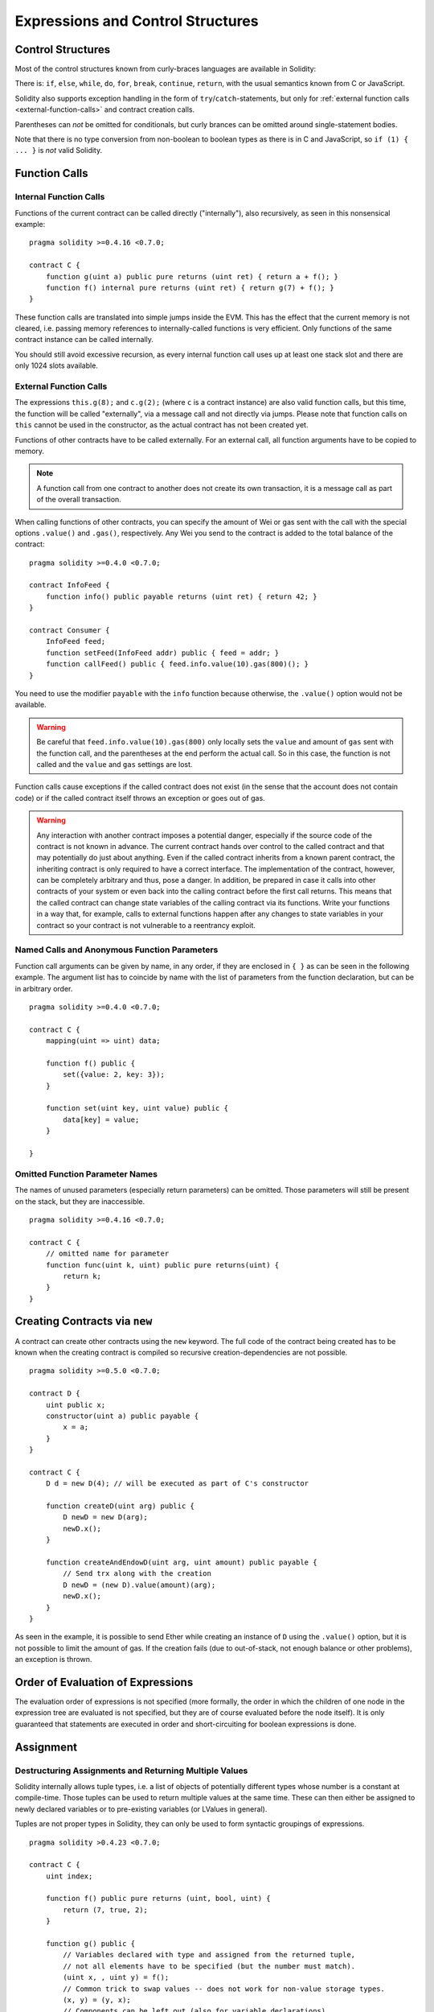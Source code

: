 ##################################
Expressions and Control Structures
##################################

.. index:: ! parameter, parameter;input, parameter;output, function parameter, parameter;function, return variable, variable;return, return


.. index:: if, else, while, do/while, for, break, continue, return, switch, goto

Control Structures
===================

Most of the control structures known from curly-braces languages are available in Solidity:

There is: ``if``, ``else``, ``while``, ``do``, ``for``, ``break``, ``continue``, ``return``, with
the usual semantics known from C or JavaScript.

Solidity also supports exception handling in the form of ``try``/``catch``-statements,
but only for :ref:`external function calls <external-function-calls>` and
contract creation calls.

Parentheses can *not* be omitted for conditionals, but curly brances can be omitted
around single-statement bodies.

Note that there is no type conversion from non-boolean to boolean types as
there is in C and JavaScript, so ``if (1) { ... }`` is *not* valid
Solidity.

.. index:: ! function;call, function;internal, function;external

.. _function-calls:

Function Calls
==============

.. _internal-function-calls:

Internal Function Calls
-----------------------

Functions of the current contract can be called directly ("internally"), also recursively, as seen in
this nonsensical example::

    pragma solidity >=0.4.16 <0.7.0;

    contract C {
        function g(uint a) public pure returns (uint ret) { return a + f(); }
        function f() internal pure returns (uint ret) { return g(7) + f(); }
    }

These function calls are translated into simple jumps inside the EVM. This has
the effect that the current memory is not cleared, i.e. passing memory references
to internally-called functions is very efficient. Only functions of the same
contract instance can be called internally.

You should still avoid excessive recursion, as every internal function call
uses up at least one stack slot and there are only 1024 slots available.

.. _external-function-calls:

External Function Calls
-----------------------

The expressions ``this.g(8);`` and ``c.g(2);`` (where ``c`` is a contract
instance) are also valid function calls, but this time, the function
will be called "externally", via a message call and not directly via jumps.
Please note that function calls on ``this`` cannot be used in the constructor,
as the actual contract has not been created yet.

Functions of other contracts have to be called externally. For an external call,
all function arguments have to be copied to memory.

.. note::
    A function call from one contract to another does not create its own transaction,
    it is a message call as part of the overall transaction.

When calling functions of other contracts, you can specify the amount of Wei or
gas sent with the call with the special options ``.value()`` and ``.gas()``,
respectively. Any Wei you send to the contract is added to the total balance
of the contract:

::

    pragma solidity >=0.4.0 <0.7.0;

    contract InfoFeed {
        function info() public payable returns (uint ret) { return 42; }
    }

    contract Consumer {
        InfoFeed feed;
        function setFeed(InfoFeed addr) public { feed = addr; }
        function callFeed() public { feed.info.value(10).gas(800)(); }
    }

You need to use the modifier ``payable`` with the ``info`` function because
otherwise, the ``.value()`` option would not be available.

.. warning::
  Be careful that ``feed.info.value(10).gas(800)`` only locally sets the
  ``value`` and amount of ``gas`` sent with the function call, and the
  parentheses at the end perform the actual call. So in this case, the
  function is not called and the ``value`` and ``gas`` settings are lost.

Function calls cause exceptions if the called contract does not exist (in the
sense that the account does not contain code) or if the called contract itself
throws an exception or goes out of gas.

.. warning::
    Any interaction with another contract imposes a potential danger, especially
    if the source code of the contract is not known in advance. The
    current contract hands over control to the called contract and that may potentially
    do just about anything. Even if the called contract inherits from a known parent contract,
    the inheriting contract is only required to have a correct interface. The
    implementation of the contract, however, can be completely arbitrary and thus,
    pose a danger. In addition, be prepared in case it calls into other contracts of
    your system or even back into the calling contract before the first
    call returns. This means
    that the called contract can change state variables of the calling contract
    via its functions. Write your functions in a way that, for example, calls to
    external functions happen after any changes to state variables in your contract
    so your contract is not vulnerable to a reentrancy exploit.

Named Calls and Anonymous Function Parameters
---------------------------------------------

Function call arguments can be given by name, in any order,
if they are enclosed in ``{ }`` as can be seen in the following
example. The argument list has to coincide by name with the list of
parameters from the function declaration, but can be in arbitrary order.

::

    pragma solidity >=0.4.0 <0.7.0;

    contract C {
        mapping(uint => uint) data;

        function f() public {
            set({value: 2, key: 3});
        }

        function set(uint key, uint value) public {
            data[key] = value;
        }

    }

Omitted Function Parameter Names
--------------------------------

The names of unused parameters (especially return parameters) can be omitted.
Those parameters will still be present on the stack, but they are inaccessible.

::

    pragma solidity >=0.4.16 <0.7.0;

    contract C {
        // omitted name for parameter
        function func(uint k, uint) public pure returns(uint) {
            return k;
        }
    }


.. index:: ! new, contracts;creating

.. _creating-contracts:

Creating Contracts via ``new``
==============================

A contract can create other contracts using the ``new`` keyword. The full
code of the contract being created has to be known when the creating contract
is compiled so recursive creation-dependencies are not possible.

::

    pragma solidity >=0.5.0 <0.7.0;

    contract D {
        uint public x;
        constructor(uint a) public payable {
            x = a;
        }
    }

    contract C {
        D d = new D(4); // will be executed as part of C's constructor

        function createD(uint arg) public {
            D newD = new D(arg);
            newD.x();
        }

        function createAndEndowD(uint arg, uint amount) public payable {
            // Send trx along with the creation
            D newD = (new D).value(amount)(arg);
            newD.x();
        }
    }

As seen in the example, it is possible to send Ether while creating
an instance of ``D`` using the ``.value()`` option, but it is not possible
to limit the amount of gas.
If the creation fails (due to out-of-stack, not enough balance or other problems),
an exception is thrown.

Order of Evaluation of Expressions
==================================

The evaluation order of expressions is not specified (more formally, the order
in which the children of one node in the expression tree are evaluated is not
specified, but they are of course evaluated before the node itself). It is only
guaranteed that statements are executed in order and short-circuiting for
boolean expressions is done.

.. index:: ! assignment

Assignment
==========

.. index:: ! assignment;destructuring

Destructuring Assignments and Returning Multiple Values
-------------------------------------------------------

Solidity internally allows tuple types, i.e. a list of objects
of potentially different types whose number is a constant at
compile-time. Those tuples can be used to return multiple values at the same time.
These can then either be assigned to newly declared variables
or to pre-existing variables (or LValues in general).

Tuples are not proper types in Solidity, they can only be used to form syntactic
groupings of expressions.

::

    pragma solidity >0.4.23 <0.7.0;

    contract C {
        uint index;

        function f() public pure returns (uint, bool, uint) {
            return (7, true, 2);
        }

        function g() public {
            // Variables declared with type and assigned from the returned tuple,
            // not all elements have to be specified (but the number must match).
            (uint x, , uint y) = f();
            // Common trick to swap values -- does not work for non-value storage types.
            (x, y) = (y, x);
            // Components can be left out (also for variable declarations).
            (index, , ) = f(); // Sets the index to 7
        }
    }

It is not possible to mix variable declarations and non-declaration assignments,
i.e. the following is not valid: ``(x, uint y) = (1, 2);``

.. note::
    Prior to version 0.5.0 it was possible to assign to tuples of smaller size, either
    filling up on the left or on the right side (which ever was empty). This is
    now disallowed, so both sides have to have the same number of components.

.. warning::
    Be careful when assigning to multiple variables at the same time when
    reference types are involved, because it could lead to unexpected
    copying behaviour.

Complications for Arrays and Structs
------------------------------------

The semantics of assignments are a bit more complicated for
non-value types like arrays and structs.
Assigning *to* a state variable always creates an independent
copy. On the other hand, assigning to a local variable creates
an independent copy only for elementary types, i.e. static
types that fit into 32 bytes. If structs or arrays (including
``bytes`` and ``string``) are assigned from a state variable
to a local variable, the local variable holds a reference to
the original state variable. A second assignment to the local
variable does not modify the state but only changes the
reference. Assignments to members (or elements) of the local
variable *do* change the state.

In the example below the call to ``g(x)`` has no effect on ``x`` because it creates
an independent copy of the storage value in memory. However, ``h(x)`` successfully modifies ``x``
because only a reference and not a copy is passed.

::

    pragma solidity >=0.4.16 <0.7.0;

    contract C {
        uint[20] x;

        function f() public {
            g(x);
            h(x);
        }

        function g(uint[20] memory y) internal pure {
            y[2] = 3;
        }

        function h(uint[20] storage y) internal {
            y[3] = 4;
        }
    }

.. index:: ! scoping, declarations, default value

.. _default-value:

Scoping and Declarations
========================

A variable which is declared will have an initial default
value whose byte-representation is all zeros.
The "default values" of variables are the typical "zero-state"
of whatever the type is. For example, the default value for a ``bool``
is ``false``. The default value for the ``uint`` or ``int``
types is ``0``. For statically-sized arrays and ``bytes1`` to
``bytes32``, each individual
element will be initialized to the default value corresponding
to its type. For dynamically-sized arrays, ``bytes``
and ``string``, the default value is an empty array or string.
For the ``enum`` type, the default value is its first member.

Scoping in Solidity follows the widespread scoping rules of C99
(and many other languages): Variables are visible from the point right after their declaration
until the end of the smallest ``{ }``-block that contains the declaration.
As an exception to this rule, variables declared in the
initialization part of a for-loop are only visible until the end of the for-loop.

Variables that are parameter-like (function parameters, modifier parameters,
catch parameters, ...) are visible inside the code block that follows -
the body of the function/modifier for a function and modifier parameter and the catch block
for a catch parameter.

Variables and other items declared outside of a code block, for example functions, contracts,
user-defined types, etc., are visible even before they were declared. This means you can
use state variables before they are declared and call functions recursively.

As a consequence, the following examples will compile without warnings, since
the two variables have the same name but disjoint scopes.

::

    pragma solidity >=0.5.0 <0.7.0;
    contract C {
        function minimalScoping() pure public {
            {
                uint same;
                same = 1;
            }

            {
                uint same;
                same = 3;
            }
        }
    }

As a special example of the C99 scoping rules, note that in the following,
the first assignment to ``x`` will actually assign the outer and not the inner variable.
In any case, you will get a warning about the outer variable being shadowed.

::

    pragma solidity >=0.5.0 <0.7.0;
    // This will report a warning
    contract C {
        function f() pure public returns (uint) {
            uint x = 1;
            {
                x = 2; // this will assign to the outer variable
                uint x;
            }
            return x; // x has value 2
        }
    }

.. warning::
    Before version 0.5.0 Solidity followed the same scoping rules as
    JavaScript, that is, a variable declared anywhere within a function would be in scope
    for the entire function, regardless where it was declared. The following example shows a code snippet that used
    to compile but leads to an error starting from version 0.5.0.

::

    pragma solidity >=0.5.0 <0.7.0;
    // This will not compile
    contract C {
        function f() pure public returns (uint) {
            x = 2;
            uint x;
            return x;
        }
    }

.. index:: ! exception, ! throw, ! assert, ! require, ! revert, ! errors

.. _assert-and-require:

Error handling: Assert, Require, Revert and Exceptions
======================================================

Solidity uses state-reverting exceptions to handle errors.
Such an exception undoes all changes made to the
state in the current call (and all its sub-calls) and
flags an error to the caller.

When exceptions happen in a sub-call, they "bubble up" (i.e.,
exceptions are rethrown) automatically. Exceptions to this rule are ``send``
and the low-level functions ``call``, ``delegatecall`` and
``staticcall``: they return ``false`` as their first return value in case
of an exception instead of "bubbling up".

.. warning::
    The low-level functions ``call``, ``delegatecall`` and
    ``staticcall`` return ``true`` as their first return value
    if the account called is non-existent, as part of the design
    of the EVM. Account existence must be checked prior to calling if needed.

Exceptions can be caught with the ``try``/``catch`` statement.

``assert`` and ``require``
--------------------------

The convenience functions ``assert`` and ``require`` can be used to check for conditions and throw an exception
if the condition is not met.

The ``assert`` function should only be used to test for internal
errors, and to check invariants. Properly functioning code should
never reach a failing ``assert`` statement; if this happens there
is a bug in your contract which you should fix. Language analysis
tools can evaluate your contract to identify the conditions and
function calls which will reach a failing ``assert``.

An ``assert``-style exception is generated in the following situations:

#. If you access an array or an array slice at a too large or negative index (i.e. ``x[i]`` where ``i >= x.length`` or ``i < 0``).
#. If you access a fixed-length ``bytesN`` at a too large or negative index.
#. If you divide or modulo by zero (e.g. ``5 / 0`` or ``23 % 0``).
#. If you shift by a negative amount.
#. If you convert a value too big or negative into an enum type.
#. If you call a zero-initialized variable of internal function type.
#. If you call ``assert`` with an argument that evaluates to false.

The ``require`` function should be used to ensure valid conditions
that cannot be detected until execution time.
This includes conditions on inputs
or return values from calls to external contracts.

A ``require``-style exception is generated in the following situations:

#. Calling ``require`` with an argument that evaluates to ``false``.
#. If you call a function via a message call but it does not finish
   properly (i.e., it runs out of gas, has no matching function, or
   throws an exception itself), except when a low level operation
   ``call``, ``send``, ``delegatecall``, ``callcode`` or ``staticcall``
   is used. The low level operations never throw exceptions but
   indicate failures by returning ``false``.
#. If you create a contract using the ``new`` keyword but the contract
   creation :ref:`does not finish properly<creating-contracts>`.
#. If you perform an external function call targeting a contract that contains no code.
#. If your contract receives Trx via a public function without
   ``payable`` modifier (including the constructor and the fallback function).
#. If your contract receives Trx via a public getter function.
#. If a ``.transfer()`` fails.

You can optionally provide a message string for ``require``, but not for ``assert``.

The following example shows how you can use ``require`` to check conditions on inputs
and ``assert`` for internal error checking.

::

    pragma solidity >=0.5.0 <0.7.0;

    contract Sharer {
        function sendHalf(address payable addr) public payable returns (uint balance) {
            require(msg.value % 2 == 0, "Even value required.");
            uint balanceBeforeTransfer = address(this).balance;
            addr.transfer(msg.value / 2);
            // Since transfer throws an exception on failure and
            // cannot call back here, there should be no way for us to
            // still have half of the money.
            assert(address(this).balance == balanceBeforeTransfer - msg.value / 2);
            return address(this).balance;
        }
    }

Internally, Solidity performs a revert operation (instruction
``0xfd``) for a ``require``-style exception and executes an invalid operation
(instruction ``0xfe``) to throw an ``assert``-style exception. In both cases, this causes
the EVM to revert all changes made to the state. The reason for reverting
is that there is no safe way to continue execution, because an expected effect
did not occur. Because we want to keep the atomicity of transactions, the
safest action is to revert all changes and make the whole transaction
(or at least call) without effect.

In both cases, the caller can react on such failures using ``try``/``catch``
(in the failing ``assert``-style exception only if enough gas is left), but
the changes in the caller will always be reverted.

.. note::

    ``assert``-style exceptions consume all gas available to the call,
    while ``require``-style exceptions do not consume any gas starting from the Metropolis release.

``revert``
----------

The ``revert`` function is another way to trigger exceptions from within other code blocks to flag an error and
revert the current call. The function takes an optional string
message containing details about the error that is passed back to the caller.

The following example shows how to use an error string together with ``revert`` and the equivalent ``require``:

::

    pragma solidity >=0.5.0 <0.7.0;

    contract VendingMachine {
        function buy(uint amount) public payable {
            if (amount > msg.value / 2 trx)
                revert("Not enough Trx provided.");
            // Alternative way to do it:
            require(
                amount <= msg.value / 2 trx,
                "Not enough Trx provided."
            );
            // Perform the purchase.
        }
    }

The two syntax options are equivalent, it's developer preference which to use.

The provided string is :ref:`abi-encoded <ABI>` as if it were a call to a function ``Error(string)``.
In the above example, ``revert("Not enough Ether provided.");`` returns the following hexadecimal as error return data:

.. code::

    0x08c379a0                                                         // Function selector for Error(string)
    0x0000000000000000000000000000000000000000000000000000000000000020 // Data offset
    0x000000000000000000000000000000000000000000000000000000000000001a // String length
    0x4e6f7420656e6f7567682045746865722070726f76696465642e000000000000 // String data

The provided message can be retrieved by the caller using ``try``/``catch`` as shown below.

.. note::
    There used to be a keyword called ``throw`` with the same semantics as ``revert()`` which
    was deprecated in version 0.4.13 and removed in version 0.5.0.


.. _try-catch:

``try``/``catch``
-----------------

A failure in an external call can be caught using a try/catch statement, as follows:

::

    pragma solidity ^0.6.0;

    interface DataFeed { function getData(address token) external returns (uint value); }

    contract FeedConsumer {
        DataFeed feed;
        uint errorCount;
        function rate(address token) public returns (uint value, bool success) {
            // Permanently disable the mechanism if there are
            // more than 10 errors.
            require(errorCount < 10);
            try feed.getData(token) returns (uint v) {
                return (v, true);
            } catch Error(string memory /*reason*/) {
                // This is executed in case
                // revert was called inside getData
                // and a reason string was provided.
                errorCount++;
                return (0, false);
            } catch (bytes memory /*lowLevelData*/) {
                // This is executed in case revert() was used
                // or there was a failing assertion, division
                // by zero, etc. inside getData.
                errorCount++;
                return (0, false);
            }
        }
    }

The ``try`` keyword has to be followed by an expression representing an external function call
or a contract creation (``new ContractName()``).
Errors inside the expression are not caught (for example if it is a complex expression
that also involves internal function calls), only a revert happening inside the external
call itself. The ``returns`` part (which is optional) that follows declares return variables
matching the types returned by the external call. In case there was no error,
these variables are assigned and the contract's execution continues inside the
first success block. If the end of the success block is reached, execution continues after the ``catch`` blocks.

Currently, Solidity supports different kinds of catch blocks depending on the
type of error. If the error was caused by ``revert("reasonString")`` or
``require(false, "reasonString")`` (or an internal error that causes such an
exception), then the catch clause
of the type ``catch Error(string memory reason)`` will be executed.

It is planned to support other types of error data in the future.
The string ``Error`` is currently parsed as is and is not treated as an identifier.

The clause ``catch (bytes memory lowLevelData)`` is executed if the error signature
does not match any other clause, there was an error during decoding of the error
message, if there was a failing assertion in the external
call (for example due to a division by zero or a failing ``assert()``) or
if no error data was provided with the exception.
The declared variable provides access to the low-level error data in that case.

If you are not interested in the error data, you can just use
``catch { ... }`` (even as the only catch clause).

In order to catch all error cases, you have to have at least the clause
``catch { ...}`` or the clause ``catch (bytes memory lowLevelData) { ... }``.

The variables declared in the ``returns`` and the ``catch`` clause are only
in scope in the block that follows.

.. note::

    If an error happens during the decoding of the return data
    inside a try/catch-statement, this causes an exception in the currently
    executing contract and because of that, it is not caught in the catch clause.
    If there is an error during decoding of ``catch Error(string memory reason)``
    and there is a low-level catch clause, this error is caught there.

.. note::

    If execution reaches a catch-block, then the state-changing effects of
    the external call have been reverted. If execution reaches
    the success block, the effects were not reverted.
    If the effects have been reverted, then execution either continues
    in a catch block or the execution of the try/catch statement itself
    reverts (for example due to decoding failures as noted above or
    due to not providing a low-level catch clause).
